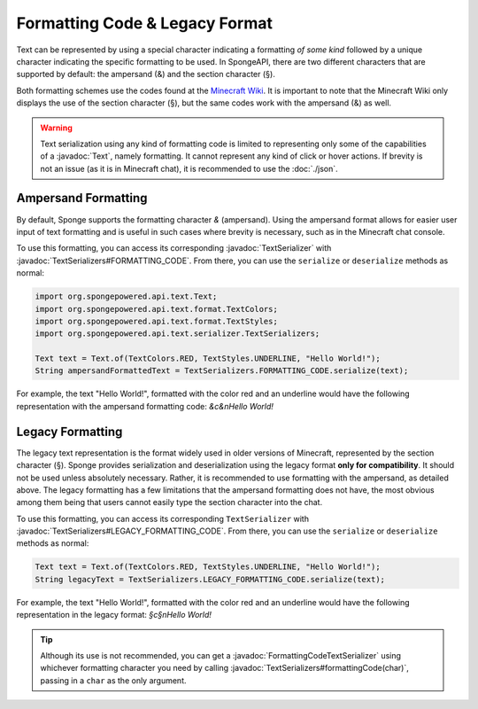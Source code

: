 ===============================
Formatting Code & Legacy Format
===============================

.. javadoc-import::
    org.spongepowered.api.text.Text
    org.spongepowered.api.text.serializer.FormattingCodeTextSerializer
    org.spongepowered.api.text.serializer.TextSerializer
    org.spongepowered.api.text.serializer.TextSerializers

Text can be represented by using a special character indicating a formatting *of some kind* followed by a unique character
indicating the specific formatting to be used. In SpongeAPI, there are two different characters that are supported
by default: the ampersand (&) and the section character (§).

Both formatting schemes use the codes found at the `Minecraft Wiki <https://minecraft.gamepedia.com/Formatting_codes>`_.
It is important to note that the Minecraft Wiki only displays the use of the section character (§), but the same codes
work with the ampersand (&) as well.

.. warning::
    Text serialization using any kind of formatting code is limited to representing only some of the capabilities
    of a :javadoc:`Text`, namely formatting. It cannot represent any kind of click or hover actions. If brevity is not
    an issue (as it is in Minecraft chat), it is recommended to use the :doc:`./json`.

Ampersand Formatting
====================
By default, Sponge supports the formatting character `&` (ampersand). Using the ampersand format allows for easier user
input of text formatting and is useful in such cases where brevity is necessary, such as in the Minecraft chat console.

To use this formatting, you can access its corresponding :javadoc:`TextSerializer` with
:javadoc:`TextSerializers#FORMATTING_CODE`. From there, you can use the ``serialize`` or ``deserialize`` methods as
normal:

.. code-block:: java

    import org.spongepowered.api.text.Text;
    import org.spongepowered.api.text.format.TextColors;
    import org.spongepowered.api.text.format.TextStyles;
    import org.spongepowered.api.text.serializer.TextSerializers;

    Text text = Text.of(TextColors.RED, TextStyles.UNDERLINE, "Hello World!");
    String ampersandFormattedText = TextSerializers.FORMATTING_CODE.serialize(text);

For example, the text "Hello World!", formatted with the color red and an underline would have the following representation
with the ampersand formatting code: `&c&nHello World!`

Legacy Formatting
=================

The legacy text representation is the format widely used in older versions of Minecraft, represented by the section
character (§). Sponge provides serialization and deserialization using the legacy format **only for compatibility**.
It should not be used unless absolutely necessary. Rather, it is recommended to use formatting with the ampersand, as
detailed above. The legacy formatting has a few limitations that the ampersand formatting does not have, the most
obvious among them being that users cannot easily type the section character into the chat.

To use this formatting, you can access its corresponding ``TextSerializer`` with
:javadoc:`TextSerializers#LEGACY_FORMATTING_CODE`. From there, you can use the ``serialize`` or ``deserialize`` methods
as normal:

.. code-block:: java

    Text text = Text.of(TextColors.RED, TextStyles.UNDERLINE, "Hello World!");
    String legacyText = TextSerializers.LEGACY_FORMATTING_CODE.serialize(text);

For example, the text "Hello World!", formatted with the color red and an underline would have the following representation
in the legacy format: `§c§nHello World!`

.. tip::
    Although its use is not recommended, you can get a :javadoc:`FormattingCodeTextSerializer` using whichever
    formatting character you need by calling :javadoc:`TextSerializers#formattingCode(char)`, passing in a ``char`` as
    the only argument.
